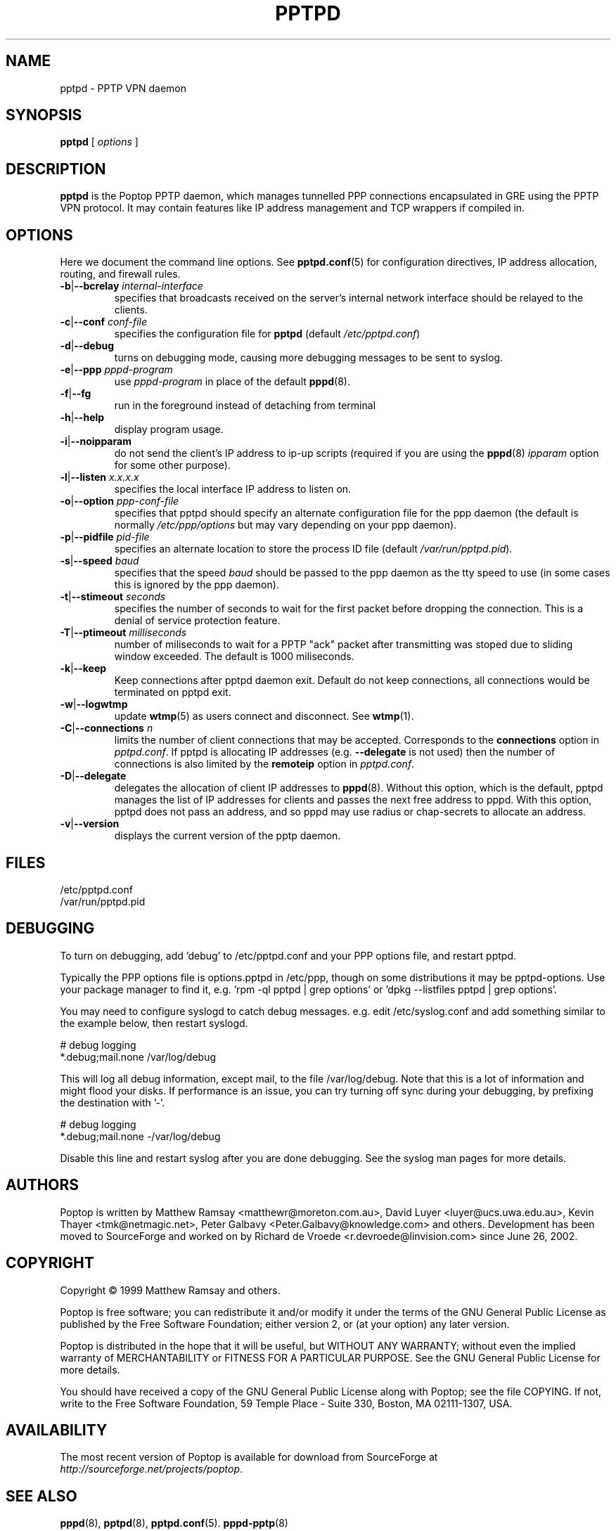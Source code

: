 .TH PPTPD 8 "29 December 2005"
.SH NAME
pptpd - PPTP VPN daemon
.SH SYNOPSIS
.PP
.B pptpd
[ 
.IR options
]
.SH DESCRIPTION
.B pptpd
is the Poptop PPTP daemon, which manages tunnelled PPP connections
encapsulated in GRE using the PPTP VPN protocol.  It may contain
features like IP address management and TCP wrappers if compiled in.
.SH OPTIONS

Here we document the command line options.  See 
.BR pptpd.conf (5)
for configuration directives, IP address allocation, routing, and
firewall rules.

.TP
\fB-b\fR|\fB--bcrelay \fIinternal-interface
specifies that broadcasts received on the server's internal 
network interface should be relayed to the clients.

.TP
\fB-c\fR|\fB--conf \fIconf-file
specifies the configuration file for
.B pptpd
(default
.IR /etc/pptpd.conf )

.TP
.BR -d | --debug
turns on debugging mode, causing more debugging messages to be sent
to syslog.

.TP
\fB-e\fR|\fB--ppp \fIpppd-program
use
.I pppd-program
in place of the default
.BR pppd (8).

.TP
.BR -f | --fg
run in the foreground instead of detaching from terminal

.TP
.BR -h | --help
display program usage.

.TP
.BR -i | --noipparam
do not send the client's IP address to ip-up scripts (required if you are using the 
.BR pppd (8)
.I ipparam
option for some other purpose).

.TP
\fB-l\fR|\fB--listen \fIx.x.x.x
specifies the local interface IP address to listen on.

.TP
\fB-o\fR|\fB--option \fIppp-conf-file
specifies that pptpd should specify an alternate configuration file
for the ppp daemon (the default is normally
.I /etc/ppp/options
but may vary depending on your ppp daemon).

.TP
\fB-p\fR|\fB--pidfile \fIpid-file
specifies an alternate location to store the process ID file (default
.IR /var/run/pptpd.pid ).

.TP
\fB-s\fR|\fB--speed \fIbaud
specifies that the speed
.I baud
should be passed to the ppp daemon as the tty speed to use (in some
cases this is ignored by the ppp daemon).

.TP
\fB-t\fR|\fB--stimeout \fIseconds
specifies the number of seconds to wait for the first packet before
dropping the connection. This is a denial of service protection
feature.

.TP
\fB-T\fR|\fB--ptimeout \fImilliseconds
number of miliseconds to wait for a PPTP "ack" packet after transmitting
was stoped due to sliding window exceeded. The default is 1000 miliseconds.

.TP
\fB-k\fR|\fB--keep
Keep connections after pptpd daemon exit. Default do not keep connections,
all connections would be terminated on pptpd exit.

.TP
.BR -w | --logwtmp
update
.BR wtmp (5)
as users connect and disconnect.  See
.BR wtmp (1).

.TP
\fB-C\fR|\fB--connections \fIn
limits the number of client connections that may be accepted.  Corresponds to the
.BR connections
option in 
.IR pptpd.conf .
If pptpd is allocating IP addresses (e.g. 
.BR --delegate
is not used) then the number of connections is also limited by the
.BR remoteip
option in 
.IR pptpd.conf .

.TP
.BR -D | --delegate
delegates the allocation of client IP addresses to 
.BR pppd (8).
Without this option, which is the default, pptpd manages the list of
IP addresses for clients and passes the next free address to pppd.
With this option, pptpd does not pass an address, and so pppd may use
radius or chap-secrets to allocate an address.

.TP
.BR -v | --version
displays the current version of the pptp daemon.

.SH FILES
/etc/pptpd.conf
.br
/var/run/pptpd.pid

.SH DEBUGGING
To turn on debugging, add 'debug' to /etc/pptpd.conf and your
PPP options file, and restart pptpd.
.br
.LP
Typically the PPP options file is options.pptpd in /etc/ppp, though on
some distributions it may be pptpd-options.  Use your package manager
to find it, e.g. 'rpm -ql pptpd | grep options' or 'dpkg --listfiles
pptpd | grep options'.
.br
.LP
You may need to configure syslogd to catch debug messages.  e.g. edit
/etc/syslog.conf and add something similar to the example below, then
restart syslogd.
.br
.LP
# debug logging
.br
*.debug;mail.none                                       /var/log/debug
.br
.LP
This will log all debug information, except mail, to the file
/var/log/debug.  Note that this is a lot of information and might
flood your disks.  If performance is an issue, you can try turning off
sync during your debugging, by prefixing the destination with '-'.
.br
.LP
# debug logging
.br
*.debug;mail.none                                       -/var/log/debug
.br
.LP
Disable this line and restart syslog after you are done debugging.
See the syslog man pages for more details.
.br
.LP

.SH AUTHORS
Poptop is written by Matthew Ramsay <matthewr@moreton.com.au>, David Luyer
<luyer@ucs.uwa.edu.au>, Kevin Thayer <tmk@netmagic.net>, Peter Galbavy
<Peter.Galbavy@knowledge.com> and others. Development has been moved to 
SourceForge and worked on by Richard de Vroede <r.devroede@linvision.com> 
since June 26, 2002.
.SH COPYRIGHT
Copyright \(co 1999 Matthew Ramsay and others.
.LP
Poptop is free software; you can redistribute it and/or modify it under
the terms of the GNU General Public License as published by the Free
Software Foundation; either version 2, or (at your option) any later
version.
.LP
Poptop is distributed in the hope that it will be useful, but WITHOUT ANY
WARRANTY; without even the implied warranty of MERCHANTABILITY or
FITNESS FOR A PARTICULAR PURPOSE.  See the GNU General Public License
for more details.
.LP
You should have received a copy of the GNU General Public License along
with Poptop; see the file COPYING.  If not, write to the Free Software
Foundation, 59 Temple Place - Suite 330, Boston, MA 02111-1307, USA.
.SH AVAILABILITY
The most recent version of Poptop is available for download from
SourceForge at
.IR http://sourceforge.net/projects/poptop .
.SH "SEE ALSO"
.BR pppd (8),
.BR pptpd (8),
.BR pptpd.conf (5).
.BR pppd-pptp (8)
